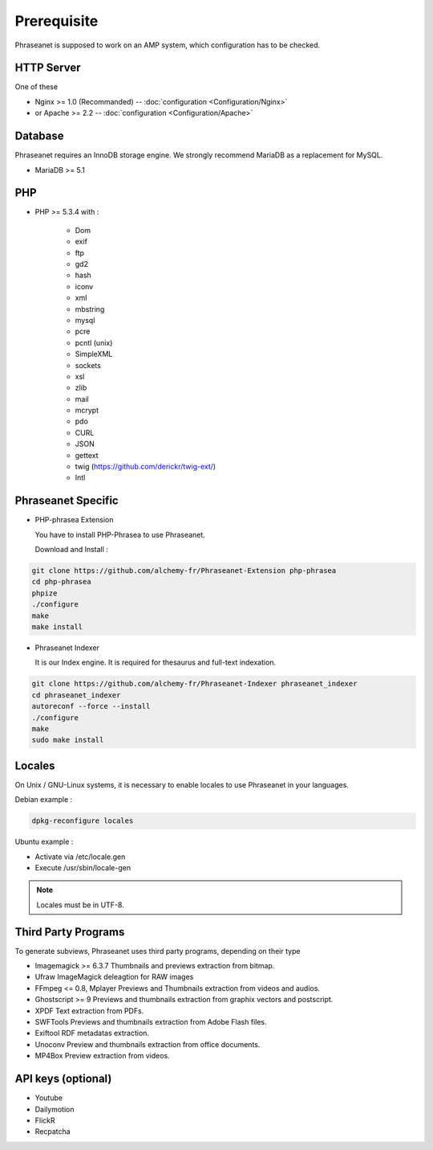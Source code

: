 Prerequisite
============

Phraseanet is supposed to work on an AMP system, which configuration has to
be checked.

HTTP Server
------------

One of these

* Nginx >= 1.0 (Recommanded) -- :doc:`configuration <Configuration/Nginx>`
* or Apache >= 2.2 -- :doc:`configuration <Configuration/Apache>`

Database
--------

Phraseanet requires an InnoDB storage engine. We strongly recommend MariaDB as
a replacement for MySQL.

* MariaDB >= 5.1

PHP
---

* PHP >= 5.3.4 with :

    * Dom
    * exif
    * ftp
    * gd2
    * hash
    * iconv
    * xml
    * mbstring
    * mysql
    * pcre
    * pcntl (unix)
    * SimpleXML
    * sockets
    * xsl
    * zlib
    * mail
    * mcrypt
    * pdo
    * CURL
    * JSON
    * gettext
    * twig (https://github.com/derickr/twig-ext/)
    * Intl

Phraseanet Specific
-------------------

* PHP-phrasea Extension

  You have to install PHP-Phrasea to use Phraseanet.

  Download and Install :

.. code-block:: bash

    git clone https://github.com/alchemy-fr/Phraseanet-Extension php-phrasea
    cd php-phrasea
    phpize
    ./configure
    make
    make install

* Phraseanet Indexer

  It is our Index engine. It is required for thesaurus and full-text indexation.

.. code-block:: bash

    git clone https://github.com/alchemy-fr/Phraseanet-Indexer phraseanet_indexer
    cd phraseanet_indexer
    autoreconf --force --install
    ./configure
    make
    sudo make install

Locales
-------

On Unix / GNU-Linux systems, it is necessary to enable locales to use
Phraseanet in your languages.

Debian example :

.. code-block:: bash

    dpkg-reconfigure locales

Ubuntu example :

* Activate via /etc/locale.gen
* Execute /usr/sbin/locale-gen

.. note::

    Locales must be in UTF-8.

Third Party Programs
--------------------

To generate subviews, Phraseanet uses third party programs, depending
on their type

* Imagemagick >= 6.3.7
  Thumbnails and previews extraction from bitmap.

* Ufraw
  ImageMagick deleagtion for RAW images

* FFmpeg <= 0.8, Mplayer
  Previews and Thumbnails extraction from videos and audios.

* Ghostscript >= 9
  Previews and thumbnails extraction from graphix vectors and postscript.

* XPDF
  Text extraction from PDFs.

* SWFTools
  Previews and thumbnails extraction from Adobe Flash files.

* Exiftool
  RDF metadatas extraction.

* Unoconv
  Preview and thumbnails extraction from office documents.

* MP4Box
  Preview extraction from videos.

API keys (optional)
--------------------

* Youtube
* Dailymotion
* FlickR
* Recpatcha
